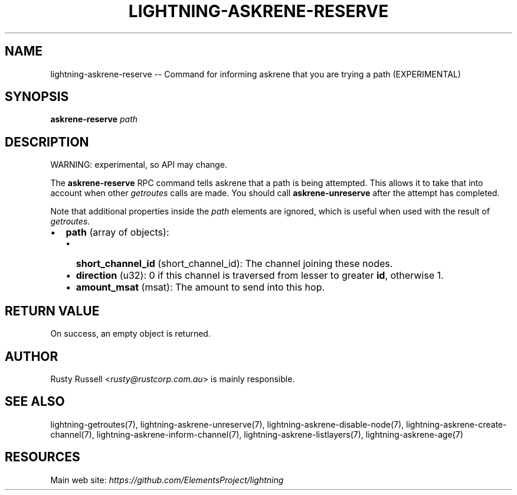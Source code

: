 .\" -*- mode: troff; coding: utf-8 -*-
.TH "LIGHTNING-ASKRENE-RESERVE" "7" "" "Core Lightning pre-v24.08" ""
.SH
NAME
.LP
lightning-askrene-reserve -- Command for informing askrene that you are trying a path (EXPERIMENTAL)
.SH
SYNOPSIS
.LP
\fBaskrene-reserve\fR \fIpath\fR 
.SH
DESCRIPTION
.LP
WARNING: experimental, so API may change.
.PP
The \fBaskrene-reserve\fR RPC command tells askrene that a path is being attempted.  This allows it to take that into account when other \fIgetroutes\fR calls are made.  You should call \fBaskrene-unreserve\fR after the attempt has completed.
.PP
Note that additional properties inside the \fIpath\fR elements are ignored, which is useful when used with the result of \fIgetroutes\fR.
.IP "\(bu" 2
\fBpath\fR (array of objects):
.RS
.IP "\(bu" 2
\fBshort_channel_id\fR (short_channel_id): The channel joining these nodes.
.if n \
.sp -1
.if t \
.sp -0.25v
.IP "\(bu" 2
\fBdirection\fR (u32): 0 if this channel is traversed from lesser to greater \fBid\fR, otherwise 1.
.if n \
.sp -1
.if t \
.sp -0.25v
.IP "\(bu" 2
\fBamount_msat\fR (msat): The amount to send into this hop.
.RE
.SH
RETURN VALUE
.LP
On success, an empty object is returned.
.SH
AUTHOR
.LP
Rusty Russell <\fIrusty@rustcorp.com.au\fR> is mainly responsible.
.SH
SEE ALSO
.LP
lightning-getroutes(7), lightning-askrene-unreserve(7), lightning-askrene-disable-node(7), lightning-askrene-create-channel(7), lightning-askrene-inform-channel(7), lightning-askrene-listlayers(7), lightning-askrene-age(7)
.SH
RESOURCES
.LP
Main web site: \fIhttps://github.com/ElementsProject/lightning\fR
